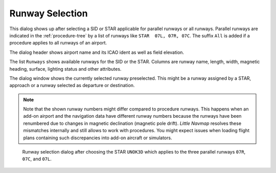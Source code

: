 Runway Selection
---------------------------------------------

This dialog shows up after selecting a SID or STAR applicable for parallel runways or all runways.
Parallel runways are indicated in the :ref:`procedure-tree` by a list of runways like ``STAR  07L, 07R, 07C``.
The suffix ``All`` is added if a procedure applies to all runways of an airport.

The dialog header shows airport name and its ICAO ident as well as field elevation.

The list ``Runways`` shows available runways for the SID or the STAR. Columns are runway
name, length, width, magnetic heading, surface, lighting status and other attributes.

The dialog window shows the currently selected runway preselected. This might be a runway assigned by a STAR, approach or a runway
selected as departure or destination.

.. note::

  Note that the shown runway numbers might differ compared to procedure runways.
  This happens when an add-on airport and the navigation data have different runway numbers because the
  runways have been renumbered due to changes in magnetic declination (magnetic pole drift).
  *Little Navmap* resolves these mismatches internally and still allows to work with procedures.
  You might expect issues when loading flight plans containing such discrepancies into add-on aircraft or simulators.

.. figure:: ../images/runwayselection.jpg

  Runway selection dialog after choosing the STAR ``UNOK3D`` which applies to the three parallel runways ``07R``, ``07C``, and ``07L``.






